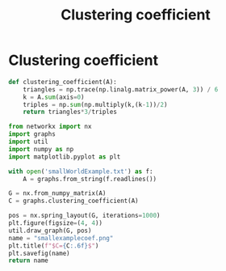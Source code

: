 #+title: Clustering coefficient
#+roam_tags: graph theory clustering coefficient

* Clustering coefficient
#+begin_src python :tangle graphs.py
def clustering_coefficient(A):
    triangles = np.trace(np.linalg.matrix_power(A, 3)) / 6
    k = A.sum(axis=0)
    triples = np.sum(np.multiply(k,(k-1))/2)
    return triangles*3/triples
#+end_src

#+begin_src python :results file
from networkx import nx
import graphs
import util
import numpy as np
import matplotlib.pyplot as plt

with open('smallWorldExample.txt') as f:
    A = graphs.from_string(f.readlines())

G = nx.from_numpy_matrix(A)
C = graphs.clustering_coefficient(A)

pos = nx.spring_layout(G, iterations=1000)
plt.figure(figsize=(4, 4))
util.draw_graph(G, pos)
name = "smallexamplecoef.png"
plt.title(f"$C={C:.6f}$")
plt.savefig(name)
return name
#+end_src

#+RESULTS[8a3174092ec95424bc3a0c8717e84395eba302b0]:
[[file:smallexamplecoef.png]]
